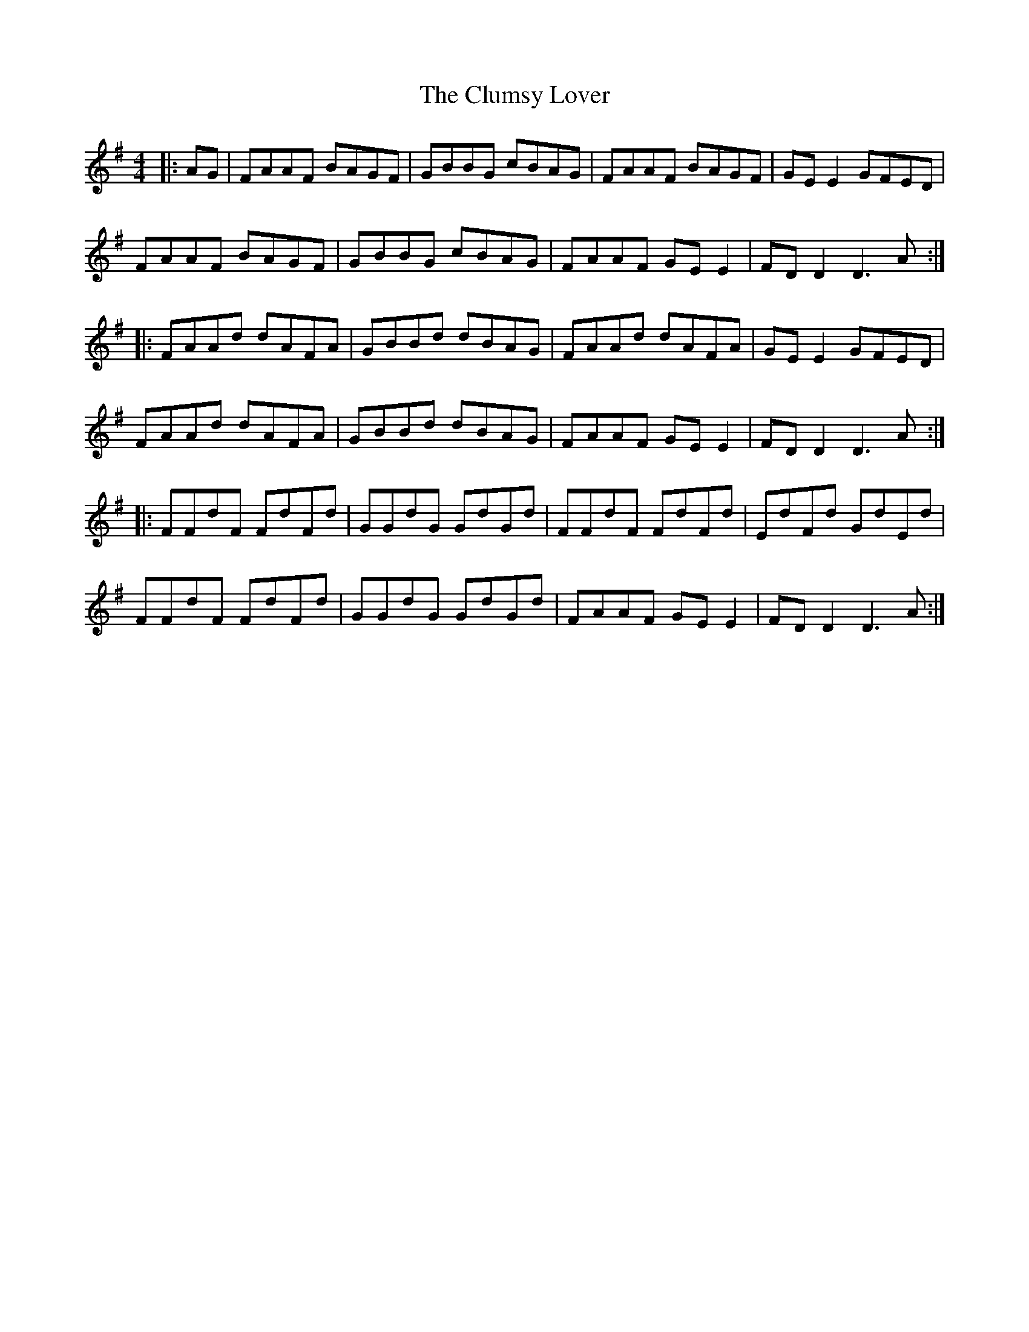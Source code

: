 X: 7451
T: Clumsy Lover, The
R: reel
M: 4/4
K: Dmixolydian
|:AG|FAAF BAGF|GBBG cBAG|FAAF BAGF|GE E2 GFED|
FAAF BAGF|GBBG cBAG|FAAF GE E2|FD D2 D3A:|
|:FAAd dAFA|GBBd dBAG|FAAd dAFA|GE E2 GFED|
FAAd dAFA|GBBd dBAG|FAAF GE E2|FD D2 D3A:|
|:FFdF FdFd|GGdG GdGd|FFdF FdFd|EdFd GdEd|
FFdF FdFd|GGdG GdGd|FAAF GE E2|FD D2 D3A:|


